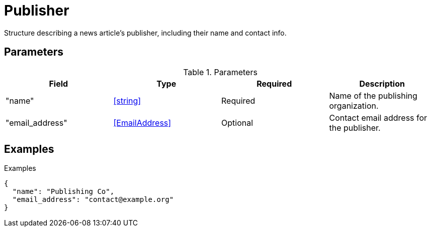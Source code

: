 = Publisher

Structure describing a news article's publisher, including their name and
contact info.

== Parameters

.Parameters
|===
|Field |Type |Required |Description

|"name"
|<<string>>
|Required
|Name of the publishing organization.

|"email_address"
|<<EmailAddress>>
|Optional
|Contact email address for the publisher.

|===

== Examples

.Examples
[source,json]
----
{
  "name": "Publishing Co",
  "email_address": "contact@example.org"
}
----
